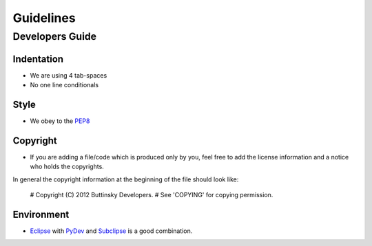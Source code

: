 ===========
Guidelines
===========

Developers Guide
=================

Indentation
------------
* We are using 4 tab-spaces
* No one line conditionals

Style
------
* We obey to the `PEP8 <http://www.python.org/dev/peps/pep-0008/>`_

Copyright
----------
* If you are adding a file/code which is produced only by you, feel free to add the license information and a notice who holds the copyrights.

In general the copyright information at the beginning of the file should look like:

    # Copyright (C) 2012 Buttinsky Developers.
    # See 'COPYING' for copying permission.

Environment
------------
* `Eclipse <http://eclipse.org/>`_ with `PyDev <http://pydev.org/>`_ and `Subclipse <http://subclipse.tigris.org/>`_ is a good combination.